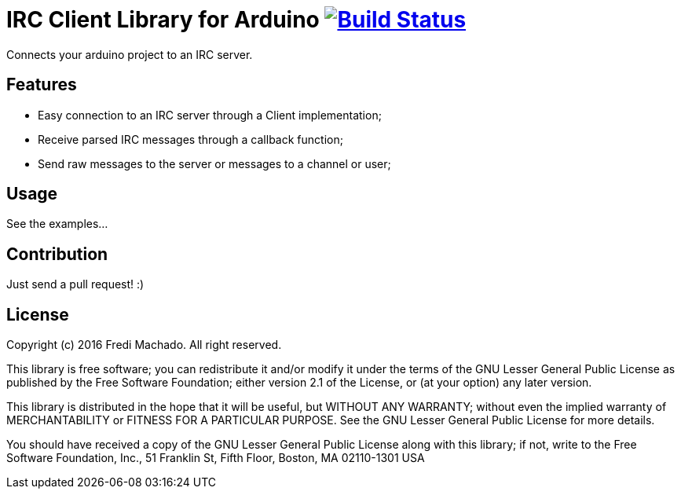 = IRC Client Library for Arduino image:https://travis-ci.org/fredimachado/ArduinoIRC.svg?branch=master["Build Status", link="https://travis-ci.org/fredimachado/ArduinoIRC"]

Connects your arduino project to an IRC server.

== Features

* Easy connection to an IRC server through a Client implementation;
* Receive parsed IRC messages through a callback function;
* Send raw messages to the server or messages to a channel or user;

== Usage

See the examples...

== Contribution

Just send a pull request! :)

== License

Copyright (c) 2016 Fredi Machado. All right reserved.

This library is free software; you can redistribute it and/or
modify it under the terms of the GNU Lesser General Public
License as published by the Free Software Foundation; either
version 2.1 of the License, or (at your option) any later version.

This library is distributed in the hope that it will be useful,
but WITHOUT ANY WARRANTY; without even the implied warranty of
MERCHANTABILITY or FITNESS FOR A PARTICULAR PURPOSE. See the GNU
Lesser General Public License for more details.

You should have received a copy of the GNU Lesser General Public
License along with this library; if not, write to the Free Software
Foundation, Inc., 51 Franklin St, Fifth Floor, Boston, MA 02110-1301 USA
